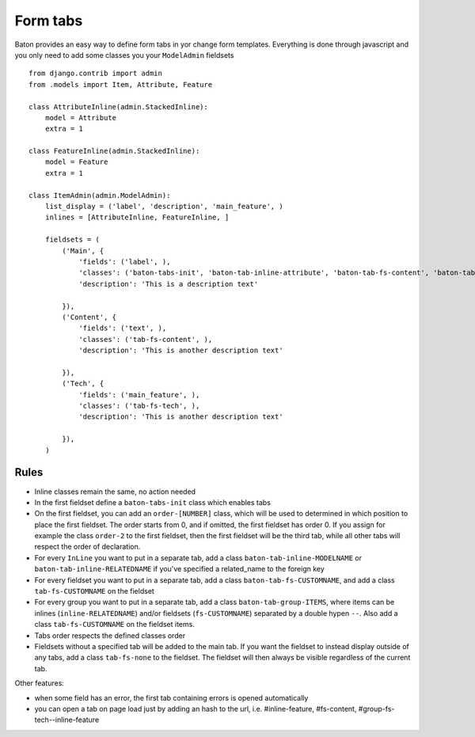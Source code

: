 Form tabs
=========

.. image:: images/tabs.png

Baton provides an easy way to define form tabs in yor change form templates. Everything is done through javascript and you only need to add some classes you your ``ModelAdmin`` fieldsets ::

    from django.contrib import admin
    from .models import Item, Attribute, Feature

    class AttributeInline(admin.StackedInline):
        model = Attribute
        extra = 1

    class FeatureInline(admin.StackedInline):
        model = Feature
        extra = 1

    class ItemAdmin(admin.ModelAdmin):
        list_display = ('label', 'description', 'main_feature', )
        inlines = [AttributeInline, FeatureInline, ]

        fieldsets = (
            ('Main', {
                'fields': ('label', ),
                'classes': ('baton-tabs-init', 'baton-tab-inline-attribute', 'baton-tab-fs-content', 'baton-tab-group-fs-tech--inline-feature', ),
                'description': 'This is a description text'

            }),
            ('Content', {
                'fields': ('text', ),
                'classes': ('tab-fs-content', ),
                'description': 'This is another description text'

            }),
            ('Tech', {
                'fields': ('main_feature', ),
                'classes': ('tab-fs-tech', ),
                'description': 'This is another description text'

            }),
        )

Rules
-----

- Inline classes remain the same, no action needed
- In the first fieldset define a ``baton-tabs-init`` class which enables tabs
- On the first fieldset, you can add an ``order-[NUMBER]`` class, which will be used to determined in which position to place the first fieldset. The order starts from 0, and if omitted, the first fieldset has order 0. If you assign for example the class ``order-2`` to the first fieldset, then the first fieldset will be the third tab, while all other tabs will respect the order of declaration.
- For every ``InLine`` you want to put in a separate tab, add a class ``baton-tab-inline-MODELNAME`` or ``baton-tab-inline-RELATEDNAME`` if you've specified a related_name to the foreign key
- For every fieldset you want to put in a separate tab, add a class ``baton-tab-fs-CUSTOMNAME``, and add a class ``tab-fs-CUSTOMNAME`` on the fieldset
- For every group you want to put in a separate tab, add a class ``baton-tab-group-ITEMS``, where items can be inlines (``inline-RELATEDNAME``) and/or fieldsets (``fs-CUSTOMNAME``) separated by a double hypen ``--``. Also add a class ``tab-fs-CUSTOMNAME`` on the fieldset items.
- Tabs order respects the defined classes order
- Fieldsets without a specified tab will be added to the main tab. If you want the fieldset to instead display outside of any tabs, add a class ``tab-fs-none`` to the fieldset. The fieldset will then always be visible regardless of the current tab.

Other features:

- when some field has an error, the first tab containing errors is opened automatically
- you can open a tab on page load just by adding an hash to the url, i.e. #inline-feature, #fs-content, #group-fs-tech--inline-feature
